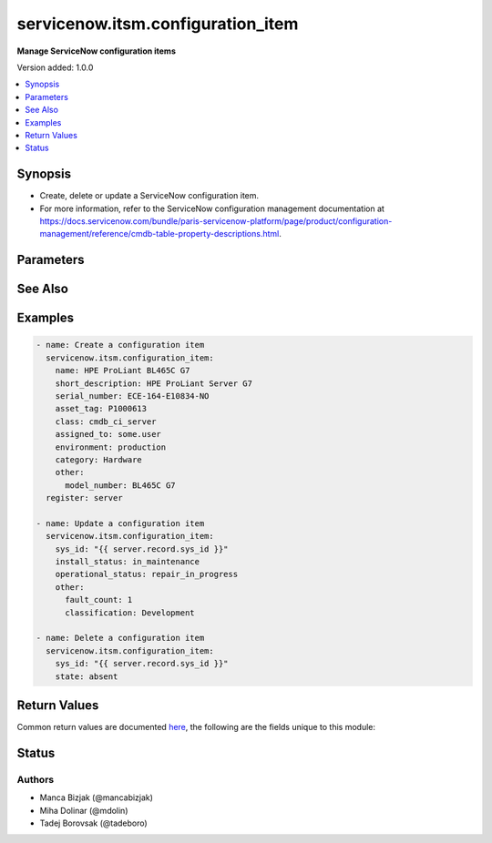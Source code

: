 .. _servicenow.itsm.configuration_item_module:


**********************************
servicenow.itsm.configuration_item
**********************************

**Manage ServiceNow configuration items**


Version added: 1.0.0

.. contents::
   :local:
   :depth: 1


Synopsis
--------
- Create, delete or update a ServiceNow configuration item.
- For more information, refer to the ServiceNow configuration management documentation at https://docs.servicenow.com/bundle/paris-servicenow-platform/page/product/configuration-management/reference/cmdb-table-property-descriptions.html.




Parameters
----------

.. raw:: html

    <table  border=0 cellpadding=0 class="documentation-table">
        <tr>
            <th colspan="2">Parameter</th>
            <th>Choices/<font color="blue">Defaults</font></th>
            <th width="100%">Comments</th>
        </tr>
            <tr>
                <td colspan="2">
                    <div class="ansibleOptionAnchor" id="parameter-"></div>
                    <b>asset_tag</b>
                    <a class="ansibleOptionLink" href="#parameter-" title="Permalink to this option"></a>
                    <div style="font-size: small">
                        <span style="color: purple">string</span>
                    </div>
                </td>
                <td>
                </td>
                <td>
                        <div>Asset tag of the asset logically related to this configuration item.</div>
                        <div>Read more about the relationship between configuration items and assets at <a href='https://docs.servicenow.com/bundle/paris-it-asset-management/page/product/asset-management/concept/c_ManagingAssets.html'>https://docs.servicenow.com/bundle/paris-it-asset-management/page/product/asset-management/concept/c_ManagingAssets.html</a>.</div>
                </td>
            </tr>
            <tr>
                <td colspan="2">
                    <div class="ansibleOptionAnchor" id="parameter-"></div>
                    <b>assigned_to</b>
                    <a class="ansibleOptionLink" href="#parameter-" title="Permalink to this option"></a>
                    <div style="font-size: small">
                        <span style="color: purple">string</span>
                    </div>
                </td>
                <td>
                </td>
                <td>
                        <div>A person to whom this configuration item is assigned to.</div>
                        <div>Expected value for <em>assigned_to</em> is user id (usually in the form of <code>first_name.last_name</code>).</div>
                </td>
            </tr>
            <tr>
                <td colspan="2">
                    <div class="ansibleOptionAnchor" id="parameter-"></div>
                    <b>category</b>
                    <a class="ansibleOptionLink" href="#parameter-" title="Permalink to this option"></a>
                    <div style="font-size: small">
                        <span style="color: purple">string</span>
                    </div>
                </td>
                <td>
                </td>
                <td>
                        <div>Category of the configuration item, for instance <code>Hardware</code>.</div>
                </td>
            </tr>
            <tr>
                <td colspan="2">
                    <div class="ansibleOptionAnchor" id="parameter-"></div>
                    <b>environment</b>
                    <a class="ansibleOptionLink" href="#parameter-" title="Permalink to this option"></a>
                    <div style="font-size: small">
                        <span style="color: purple">string</span>
                    </div>
                </td>
                <td>
                        <ul style="margin: 0; padding: 0"><b>Choices:</b>
                                    <li>development</li>
                                    <li>production</li>
                                    <li>test</li>
                        </ul>
                </td>
                <td>
                        <div>The environment to which this configuration item belongs.</div>
                </td>
            </tr>
            <tr>
                <td colspan="2">
                    <div class="ansibleOptionAnchor" id="parameter-"></div>
                    <b>install_status</b>
                    <a class="ansibleOptionLink" href="#parameter-" title="Permalink to this option"></a>
                    <div style="font-size: small">
                        <span style="color: purple">string</span>
                    </div>
                </td>
                <td>
                        <ul style="margin: 0; padding: 0"><b>Choices:</b>
                                    <li>implementing</li>
                                    <li>installed</li>
                                    <li>on_order</li>
                                    <li>in_maintenance</li>
                                    <li>pending_install</li>
                                    <li>pending_repair</li>
                                    <li>in_stock</li>
                                    <li>retired</li>
                                    <li>stolen</li>
                                    <li>absent</li>
                        </ul>
                </td>
                <td>
                        <div>The functional status of the configuration item.</div>
                </td>
            </tr>
            <tr>
                <td colspan="2">
                    <div class="ansibleOptionAnchor" id="parameter-"></div>
                    <b>instance</b>
                    <a class="ansibleOptionLink" href="#parameter-" title="Permalink to this option"></a>
                    <div style="font-size: small">
                        <span style="color: purple">dictionary</span>
                    </div>
                </td>
                <td>
                </td>
                <td>
                        <div>ServiceNow instance information.</div>
                </td>
            </tr>
                                <tr>
                    <td class="elbow-placeholder"></td>
                <td colspan="1">
                    <div class="ansibleOptionAnchor" id="parameter-"></div>
                    <b>client_id</b>
                    <a class="ansibleOptionLink" href="#parameter-" title="Permalink to this option"></a>
                    <div style="font-size: small">
                        <span style="color: purple">string</span>
                    </div>
                </td>
                <td>
                </td>
                <td>
                        <div>ID of the client application used for OAuth authentication.</div>
                        <div>If not set, the value of the <code>SN_CLIENT_ID</code> environment variable will be used.</div>
                        <div>If provided, it requires <em>client_secret</em>.</div>
                </td>
            </tr>
            <tr>
                    <td class="elbow-placeholder"></td>
                <td colspan="1">
                    <div class="ansibleOptionAnchor" id="parameter-"></div>
                    <b>client_secret</b>
                    <a class="ansibleOptionLink" href="#parameter-" title="Permalink to this option"></a>
                    <div style="font-size: small">
                        <span style="color: purple">string</span>
                    </div>
                </td>
                <td>
                </td>
                <td>
                        <div>Secret associated with <em>client_id</em>. Used for OAuth authentication.</div>
                        <div>If not set, the value of the <code>SN_CLIENT_SECRET</code> environment variable will be used.</div>
                        <div>If provided, it requires <em>client_id</em>.</div>
                </td>
            </tr>
            <tr>
                    <td class="elbow-placeholder"></td>
                <td colspan="1">
                    <div class="ansibleOptionAnchor" id="parameter-"></div>
                    <b>grant_type</b>
                    <a class="ansibleOptionLink" href="#parameter-" title="Permalink to this option"></a>
                    <div style="font-size: small">
                        <span style="color: purple">string</span>
                    </div>
                    <div style="font-style: italic; font-size: small; color: darkgreen">added in 1.1.0</div>
                </td>
                <td>
                        <ul style="margin: 0; padding: 0"><b>Choices:</b>
                                    <li><div style="color: blue"><b>password</b>&nbsp;&larr;</div></li>
                                    <li>refresh_token</li>
                        </ul>
                </td>
                <td>
                        <div>Grant type used for OAuth authentication.</div>
                        <div>If not set, the value of the <code>SN_GRANT_TYPE</code> environment variable will be used.</div>
                </td>
            </tr>
            <tr>
                    <td class="elbow-placeholder"></td>
                <td colspan="1">
                    <div class="ansibleOptionAnchor" id="parameter-"></div>
                    <b>host</b>
                    <a class="ansibleOptionLink" href="#parameter-" title="Permalink to this option"></a>
                    <div style="font-size: small">
                        <span style="color: purple">string</span>
                         / <span style="color: red">required</span>
                    </div>
                </td>
                <td>
                </td>
                <td>
                        <div>The ServiceNow host name.</div>
                        <div>If not set, the value of the <code>SN_HOST</code> environment variable will be used.</div>
                </td>
            </tr>
            <tr>
                    <td class="elbow-placeholder"></td>
                <td colspan="1">
                    <div class="ansibleOptionAnchor" id="parameter-"></div>
                    <b>password</b>
                    <a class="ansibleOptionLink" href="#parameter-" title="Permalink to this option"></a>
                    <div style="font-size: small">
                        <span style="color: purple">string</span>
                    </div>
                </td>
                <td>
                </td>
                <td>
                        <div>Password used for authentication.</div>
                        <div>If not set, the value of the <code>SN_PASSWORD</code> environment variable will be used.</div>
                        <div>Required when using basic authentication or when <em>grant_type=password</em>.</div>
                </td>
            </tr>
            <tr>
                    <td class="elbow-placeholder"></td>
                <td colspan="1">
                    <div class="ansibleOptionAnchor" id="parameter-"></div>
                    <b>refresh_token</b>
                    <a class="ansibleOptionLink" href="#parameter-" title="Permalink to this option"></a>
                    <div style="font-size: small">
                        <span style="color: purple">string</span>
                    </div>
                    <div style="font-style: italic; font-size: small; color: darkgreen">added in 1.1.0</div>
                </td>
                <td>
                </td>
                <td>
                        <div>Refresh token used for OAuth authentication.</div>
                        <div>If not set, the value of the <code>SN_REFRESH_TOKEN</code> environment variable will be used.</div>
                        <div>Required when <em>grant_type=refresh_token</em>.</div>
                </td>
            </tr>
            <tr>
                    <td class="elbow-placeholder"></td>
                <td colspan="1">
                    <div class="ansibleOptionAnchor" id="parameter-"></div>
                    <b>timeout</b>
                    <a class="ansibleOptionLink" href="#parameter-" title="Permalink to this option"></a>
                    <div style="font-size: small">
                        <span style="color: purple">float</span>
                    </div>
                </td>
                <td>
                </td>
                <td>
                        <div>Timeout in seconds for the connection with the ServiceNow instance.</div>
                        <div>If not set, the value of the <code>SN_TIMEOUT</code> environment variable will be used.</div>
                </td>
            </tr>
            <tr>
                    <td class="elbow-placeholder"></td>
                <td colspan="1">
                    <div class="ansibleOptionAnchor" id="parameter-"></div>
                    <b>username</b>
                    <a class="ansibleOptionLink" href="#parameter-" title="Permalink to this option"></a>
                    <div style="font-size: small">
                        <span style="color: purple">string</span>
                    </div>
                </td>
                <td>
                </td>
                <td>
                        <div>Username used for authentication.</div>
                        <div>If not set, the value of the <code>SN_USERNAME</code> environment variable will be used.</div>
                        <div>Required when using basic authentication or when <em>grant_type=password</em>.</div>
                </td>
            </tr>

            <tr>
                <td colspan="2">
                    <div class="ansibleOptionAnchor" id="parameter-"></div>
                    <b>ip_address</b>
                    <a class="ansibleOptionLink" href="#parameter-" title="Permalink to this option"></a>
                    <div style="font-size: small">
                        <span style="color: purple">string</span>
                    </div>
                </td>
                <td>
                </td>
                <td>
                        <div>Primary IP address used by the configuration item.</div>
                </td>
            </tr>
            <tr>
                <td colspan="2">
                    <div class="ansibleOptionAnchor" id="parameter-"></div>
                    <b>mac_address</b>
                    <a class="ansibleOptionLink" href="#parameter-" title="Permalink to this option"></a>
                    <div style="font-size: small">
                        <span style="color: purple">string</span>
                    </div>
                </td>
                <td>
                </td>
                <td>
                        <div>MAC address of the configuration item.</div>
                </td>
            </tr>
            <tr>
                <td colspan="2">
                    <div class="ansibleOptionAnchor" id="parameter-"></div>
                    <b>name</b>
                    <a class="ansibleOptionLink" href="#parameter-" title="Permalink to this option"></a>
                    <div style="font-size: small">
                        <span style="color: purple">string</span>
                    </div>
                </td>
                <td>
                </td>
                <td>
                        <div>The name of the configuration item.</div>
                        <div>Required if the configuration item does not yet exist.</div>
                </td>
            </tr>
            <tr>
                <td colspan="2">
                    <div class="ansibleOptionAnchor" id="parameter-"></div>
                    <b>operational_status</b>
                    <a class="ansibleOptionLink" href="#parameter-" title="Permalink to this option"></a>
                    <div style="font-size: small">
                        <span style="color: purple">string</span>
                    </div>
                </td>
                <td>
                        <ul style="margin: 0; padding: 0"><b>Choices:</b>
                                    <li>operational</li>
                                    <li>non_operational</li>
                                    <li>repair_in_progress</li>
                                    <li>dr_standby</li>
                                    <li>ready</li>
                                    <li>retired</li>
                                    <li>pipeline</li>
                                    <li>catalog</li>
                        </ul>
                </td>
                <td>
                        <div>The operational status of the configuration item.</div>
                </td>
            </tr>
            <tr>
                <td colspan="2">
                    <div class="ansibleOptionAnchor" id="parameter-"></div>
                    <b>other</b>
                    <a class="ansibleOptionLink" href="#parameter-" title="Permalink to this option"></a>
                    <div style="font-size: small">
                        <span style="color: purple">dictionary</span>
                    </div>
                </td>
                <td>
                </td>
                <td>
                        <div>Any of the remaining configuration parameters.</div>
                        <div>For the attributes of the base <code>cmdb_ci</code> table, refer to the ServiceNow documentation on <a href='https://docs.servicenow.com/bundle/paris-servicenow-platform/page/product/configuration-management/reference/cmdb-table-property-descriptions.html'>https://docs.servicenow.com/bundle/paris-servicenow-platform/page/product/configuration-management/reference/cmdb-table-property-descriptions.html</a>.</div>
                        <div>For the attributes of configuration items specific to <em>sys_class_name</em>, please consult the relevant ServiceNow documentation.</div>
                </td>
            </tr>
            <tr>
                <td colspan="2">
                    <div class="ansibleOptionAnchor" id="parameter-"></div>
                    <b>serial_number</b>
                    <a class="ansibleOptionLink" href="#parameter-" title="Permalink to this option"></a>
                    <div style="font-size: small">
                        <span style="color: purple">string</span>
                    </div>
                </td>
                <td>
                </td>
                <td>
                        <div>Serial number of the configuration item.</div>
                </td>
            </tr>
            <tr>
                <td colspan="2">
                    <div class="ansibleOptionAnchor" id="parameter-"></div>
                    <b>short_description</b>
                    <a class="ansibleOptionLink" href="#parameter-" title="Permalink to this option"></a>
                    <div style="font-size: small">
                        <span style="color: purple">string</span>
                    </div>
                </td>
                <td>
                </td>
                <td>
                        <div>Short description of the configuration item.</div>
                </td>
            </tr>
            <tr>
                <td colspan="2">
                    <div class="ansibleOptionAnchor" id="parameter-"></div>
                    <b>state</b>
                    <a class="ansibleOptionLink" href="#parameter-" title="Permalink to this option"></a>
                    <div style="font-size: small">
                        <span style="color: purple">string</span>
                    </div>
                </td>
                <td>
                        <ul style="margin: 0; padding: 0"><b>Choices:</b>
                                    <li><div style="color: blue"><b>present</b>&nbsp;&larr;</div></li>
                                    <li>absent</li>
                        </ul>
                </td>
                <td>
                        <div>State of the configuration item.</div>
                </td>
            </tr>
            <tr>
                <td colspan="2">
                    <div class="ansibleOptionAnchor" id="parameter-"></div>
                    <b>sys_class_name</b>
                    <a class="ansibleOptionLink" href="#parameter-" title="Permalink to this option"></a>
                    <div style="font-size: small">
                        <span style="color: purple">string</span>
                    </div>
                </td>
                <td>
                </td>
                <td>
                        <div>ServiceNow configuration item class.</div>
                        <div>The value of this parameter should point to a ServiceNow CMDB configuration item table, for instance <code>cmdb_ci_server</code>.</div>
                        <div>For a list of valid CMDB tables, refer to ServiceNow documentation on <a href='https://docs.servicenow.com/bundle/paris-servicenow-platform/page/product/configuration-management/reference/cmdb-tables-details.html'>https://docs.servicenow.com/bundle/paris-servicenow-platform/page/product/configuration-management/reference/cmdb-tables-details.html</a>.</div>
                        <div>If this parameter is unset when a new configuration item needs to be created, the default value <code>cmdb_ci</code> will be used.</div>
                </td>
            </tr>
            <tr>
                <td colspan="2">
                    <div class="ansibleOptionAnchor" id="parameter-"></div>
                    <b>sys_id</b>
                    <a class="ansibleOptionLink" href="#parameter-" title="Permalink to this option"></a>
                    <div style="font-size: small">
                        <span style="color: purple">string</span>
                    </div>
                </td>
                <td>
                </td>
                <td>
                        <div>Unique identifier of the record to operate on.</div>
                </td>
            </tr>
    </table>
    <br/>



See Also
--------

.. seealso::

   :ref:`servicenow.itsm.configuration_item_info_module`
      The official documentation on the **servicenow.itsm.configuration_item_info** module.


Examples
--------

.. code-block:: yaml

    - name: Create a configuration item
      servicenow.itsm.configuration_item:
        name: HPE ProLiant BL465C G7
        short_description: HPE ProLiant Server G7
        serial_number: ECE-164-E10834-NO
        asset_tag: P1000613
        class: cmdb_ci_server
        assigned_to: some.user
        environment: production
        category: Hardware
        other:
          model_number: BL465C G7
      register: server

    - name: Update a configuration item
      servicenow.itsm.configuration_item:
        sys_id: "{{ server.record.sys_id }}"
        install_status: in_maintenance
        operational_status: repair_in_progress
        other:
          fault_count: 1
          classification: Development

    - name: Delete a configuration item
      servicenow.itsm.configuration_item:
        sys_id: "{{ server.record.sys_id }}"
        state: absent



Return Values
-------------
Common return values are documented `here <https://docs.ansible.com/ansible/latest/reference_appendices/common_return_values.html#common-return-values>`_, the following are the fields unique to this module:

.. raw:: html

    <table border=0 cellpadding=0 class="documentation-table">
        <tr>
            <th colspan="1">Key</th>
            <th>Returned</th>
            <th width="100%">Description</th>
        </tr>
            <tr>
                <td colspan="1">
                    <div class="ansibleOptionAnchor" id="return-"></div>
                    <b>record</b>
                    <a class="ansibleOptionLink" href="#return-" title="Permalink to this return value"></a>
                    <div style="font-size: small">
                      <span style="color: purple">dictionary</span>
                    </div>
                </td>
                <td>success</td>
                <td>
                            <div>The configuration item record.</div>
                            <div>Note that the fields of the returned record depend on the configuration item&#x27;s <em>sys_class_name</em>.</div>
                    <br/>
                        <div style="font-size: smaller"><b>Sample:</b></div>
                        <div style="font-size: smaller; color: blue; word-wrap: break-word; word-break: break-all;">{&#x27;asset&#x27;: &#x27;05a9ec0d3790200044e0bfc8bcbe5dc2&#x27;, &#x27;asset_tag&#x27;: &#x27;P1000440&#x27;, &#x27;assigned&#x27;: &#x27;2019-02-28 08:00:00&#x27;, &#x27;assigned_to&#x27;: &#x27;8a826bf03710200044e0bfc8bcbe5d96&#x27;, &#x27;assignment_group&#x27;: &#x27;&#x27;, &#x27;attestation_score&#x27;: &#x27;&#x27;, &#x27;attested&#x27;: &#x27;false&#x27;, &#x27;attested_by&#x27;: &#x27;&#x27;, &#x27;attested_date&#x27;: &#x27;&#x27;, &#x27;attributes&#x27;: &#x27;&#x27;, &#x27;can_print&#x27;: &#x27;false&#x27;, &#x27;category&#x27;: &#x27;Hardware&#x27;, &#x27;change_control&#x27;: &#x27;&#x27;, &#x27;checked_in&#x27;: &#x27;&#x27;, &#x27;checked_out&#x27;: &#x27;&#x27;, &#x27;comments&#x27;: &#x27;&#x27;, &#x27;company&#x27;: &#x27;81fca4cbac1d55eb355b4b6db0e3c80f&#x27;, &#x27;correlation_id&#x27;: &#x27;&#x27;, &#x27;cost&#x27;: &#x27;1699.99&#x27;, &#x27;cost_cc&#x27;: &#x27;USD&#x27;, &#x27;cost_center&#x27;: &#x27;d9d01546c0a80a6403e18b82250c80a1&#x27;, &#x27;delivery_date&#x27;: &#x27;2018-07-05 07:00:00&#x27;, &#x27;department&#x27;: &#x27;a581ab703710200044e0bfc8bcbe5de8&#x27;, &#x27;discovery_source&#x27;: &#x27;&#x27;, &#x27;dns_domain&#x27;: &#x27;&#x27;, &#x27;due&#x27;: &#x27;&#x27;, &#x27;due_in&#x27;: &#x27;&#x27;, &#x27;duplicate_of&#x27;: &#x27;&#x27;, &#x27;environment&#x27;: &#x27;&#x27;, &#x27;fault_count&#x27;: &#x27;0&#x27;, &#x27;first_discovered&#x27;: &#x27;&#x27;, &#x27;fqdn&#x27;: &#x27;&#x27;, &#x27;gl_account&#x27;: &#x27;&#x27;, &#x27;install_date&#x27;: &#x27;2018-10-02 07:00:00&#x27;, &#x27;install_status&#x27;: &#x27;installed&#x27;, &#x27;invoice_number&#x27;: &#x27;&#x27;, &#x27;ip_address&#x27;: &#x27;&#x27;, &#x27;justification&#x27;: &#x27;&#x27;, &#x27;last_discovered&#x27;: &#x27;&#x27;, &#x27;lease_id&#x27;: &#x27;&#x27;, &#x27;life_cycle_stage&#x27;: &#x27;&#x27;, &#x27;life_cycle_stage_status&#x27;: &#x27;&#x27;, &#x27;location&#x27;: &#x27;8228cda2ac1d55eb7029baf443945c37&#x27;, &#x27;mac_address&#x27;: &#x27;&#x27;, &#x27;maintenance_schedule&#x27;: &#x27;&#x27;, &#x27;managed_by&#x27;: &#x27;&#x27;, &#x27;managed_by_group&#x27;: &#x27;&#x27;, &#x27;manufacturer&#x27;: &#x27;aa0a6df8c611227601cd2ed45989e0ac&#x27;, &#x27;model_id&#x27;: &#x27;0c43b858c611227501522de20c61ac75&#x27;, &#x27;model_number&#x27;: &#x27;&#x27;, &#x27;monitor&#x27;: &#x27;false&#x27;, &#x27;name&#x27;: &#x27;ThinkStation S20&#x27;, &#x27;operational_status&#x27;: &#x27;operational&#x27;, &#x27;order_date&#x27;: &#x27;2018-06-07 07:00:00&#x27;, &#x27;owned_by&#x27;: &#x27;&#x27;, &#x27;po_number&#x27;: &#x27;PO100005&#x27;, &#x27;purchase_date&#x27;: &#x27;2018-06-22&#x27;, &#x27;schedule&#x27;: &#x27;&#x27;, &#x27;serial_number&#x27;: &#x27;WCL-206-Q10853-BF&#x27;, &#x27;short_description&#x27;: &#x27;&#x27;, &#x27;skip_sync&#x27;: &#x27;false&#x27;, &#x27;start_date&#x27;: &#x27;&#x27;, &#x27;subcategory&#x27;: &#x27;Computer&#x27;, &#x27;support_group&#x27;: &#x27;&#x27;, &#x27;supported_by&#x27;: &#x27;&#x27;, &#x27;sys_class_name&#x27;: &#x27;cmdb_ci_computer&#x27;, &#x27;sys_class_path&#x27;: &#x27;/!!/!2/!(&#x27;, &#x27;sys_created_by&#x27;: &#x27;admin&#x27;, &#x27;sys_created_on&#x27;: &#x27;2012-02-18 08:14:42&#x27;, &#x27;sys_domain&#x27;: &#x27;global&#x27;, &#x27;sys_domain_path&#x27;: &#x27;/&#x27;, &#x27;sys_id&#x27;: &#x27;01a9ec0d3790200044e0bfc8bcbe5dc3&#x27;, &#x27;sys_mod_count&#x27;: &#x27;6&#x27;, &#x27;sys_tags&#x27;: &#x27;&#x27;, &#x27;sys_updated_by&#x27;: &#x27;system&#x27;, &#x27;sys_updated_on&#x27;: &#x27;2021-01-16 05:50:31&#x27;, &#x27;unverified&#x27;: &#x27;false&#x27;, &#x27;vendor&#x27;: &#x27;aa0a6df8c611227601cd2ed45989e0ac&#x27;, &#x27;warranty_expiration&#x27;: &#x27;2021-10-01&#x27;}</div>
                </td>
            </tr>
    </table>
    <br/><br/>


Status
------


Authors
~~~~~~~

- Manca Bizjak (@mancabizjak)
- Miha Dolinar (@mdolin)
- Tadej Borovsak (@tadeboro)

